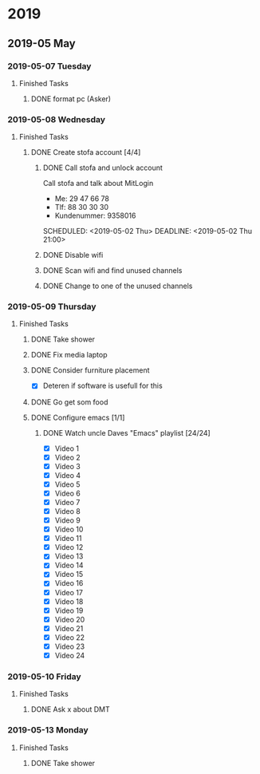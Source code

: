 
* 2019
** 2019-05 May
*** 2019-05-07 Tuesday
**** Finished Tasks
***** DONE format pc (Asker)
CLOSED: [2019-05-07 Tue 08:02] DEADLINE: <2019-05-07 Tue 10:00> SCHEDULED: <2019-05-07 Tue>
:PROPERTIES:
:ARCHIVE_TIME: 2019-05-09 Thu 16:19
:ARCHIVE_FILE: ~/org/main.org
:ARCHIVE_OLPATH: Todo list
:ARCHIVE_CATEGORY: main
:ARCHIVE_TODO: DONE
:END:
:LOGBOOK:
- State "DONE"       from "ACTIVE"     [2019-05-07 Tue 08:02]
- Note taken on [2019-05-07 Tue 04:33] \\
  Graphics card seems dead
- Note taken on [2019-05-07 Tue 04:31] \\
  Pc recived without hdd
- State "ACTIVE"     from              [2019-05-07 Tue 02:43]
:END:
*** 2019-05-08 Wednesday
**** Finished Tasks
***** DONE Create stofa account [4/4]
CLOSED: [2019-05-08 Wed 19:06]
:PROPERTIES:
:ARCHIVE_TIME: 2019-05-09 Thu 16:21
:ARCHIVE_FILE: ~/org/main.org
:ARCHIVE_OLPATH: Projects
:ARCHIVE_CATEGORY: main
:ARCHIVE_TODO: DONE
:END:
:LOGBOOK:
- State "DONE"       from              [2019-05-08 Wed 19:06]
:END:
****** DONE Call stofa and unlock account
CLOSED: [2019-05-08 Wed 19:05]
Call stofa and talk about MitLogin
- Me: 29 47 66 78
- Tlf: 88 30 30 30
- Kundenummer: 9358016

SCHEDULED: <2019-05-02 Thu> DEADLINE: <2019-05-02 Thu 21:00>
:LOGBOOK:
- State "DONE"       from "IMPORTANT"  [2019-05-08 Wed 19:05]
- State "IMPORTANT"  from              [2019-05-02 Thu 08:25]
:END:

****** DONE Disable wifi
CLOSED: [2019-05-08 Wed 19:05]

:LOGBOOK:
- State "DONE"       from "TODO"       [2019-05-08 Wed 19:05]
- State "TODO"       from              [2019-05-02 Thu 08:28]
:END:
****** DONE Scan wifi and find unused channels
CLOSED: [2019-05-08 Wed 19:06]

:LOGBOOK:
- State "DONE"       from "TODO"       [2019-05-08 Wed 19:06]
- State "TODO"       from              [2019-05-02 Thu 08:29]
:END:

****** DONE Change to one of the unused channels
CLOSED: [2019-05-08 Wed 19:06]

:LOGBOOK:
- State "DONE"       from "TODO"       [2019-05-08 Wed 19:06]
- State "TODO"       from              [2019-05-02 Thu 08:28]
:END:
*** 2019-05-09 Thursday
**** Finished Tasks
***** DONE Take shower
CLOSED: [2019-05-09 Thu 10:46]
:PROPERTIES:
:ARCHIVE_TIME: 2019-05-09 Thu 16:20
:ARCHIVE_FILE: ~/org/main.org
:ARCHIVE_OLPATH: Todo list
:ARCHIVE_CATEGORY: main
:ARCHIVE_TODO: DONE
:END:
:LOGBOOK:
- State "DONE"       from "PUNY"       [2019-05-09 Thu 10:46]
- State "PUNY"       from              [2019-05-09 Thu 09:59]
:END:
***** DONE Fix media laptop
CLOSED: [2019-05-09 Thu 15:39] DEADLINE: <2019-05-09 Thu> SCHEDULED: <2019-05-09 Thu>
:PROPERTIES:
:ARCHIVE_TIME: 2019-05-09 Thu 16:20
:ARCHIVE_FILE: ~/org/main.org
:ARCHIVE_OLPATH: Todo list
:ARCHIVE_CATEGORY: main
:ARCHIVE_TODO: DONE
:END:
:LOGBOOK:
- State "DONE"       from "ACTIVE"     [2019-05-09 Thu 15:39]
- Note taken on [2019-05-09 Thu 08:09] \\
  WARNING! Dont press enter at package selection
- State "ACTIVE"     from "TODO"       [2019-05-09 Thu 07:53]
- State "TODO"       from              [2019-05-09 Thu 02:09]
:END:
***** DONE Consider furniture placement
CLOSED: [2019-05-09 Thu 15:40] DEADLINE: <2019-05-09 Thu> SCHEDULED: <2019-05-07 Tue>
:PROPERTIES:
:ARCHIVE_TIME: 2019-05-09 Thu 16:20
:ARCHIVE_FILE: ~/org/main.org
:ARCHIVE_OLPATH: Todo list
:ARCHIVE_CATEGORY: main
:ARCHIVE_TODO: DONE
:END:
:LOGBOOK:
- State "DONE"       from "TODO"       [2019-05-09 Thu 15:40]
- State "TODO"       from              [2019-05-07 Tue 02:51]
:END:

- [X] Deteren if software is usefull for this
***** DONE Go get som food
DEADLINE: <2019-04-30 Tue 18:00> SCHEDULED: <2019-04-30 Tue>
:PROPERTIES:
:ARCHIVE_TIME: 2019-05-09 Thu 16:21
:ARCHIVE_FILE: ~/org/main.org
:ARCHIVE_OLPATH: Projects
:ARCHIVE_CATEGORY: main
:ARCHIVE_TODO: DONE
:END:
:LOGBOOK:
- State "DONE"       from "TODO"       [2019-04-30 Tue 23:55]
- State "TODO"       from              [2019-04-30 Tue 15:52]
:END:
***** DONE Configure emacs [1/1]
CLOSED: [2019-05-09 Thu 08:12]
:PROPERTIES:
:ARCHIVE_TIME: 2019-05-09 Thu 16:21
:ARCHIVE_FILE: ~/org/main.org
:ARCHIVE_OLPATH: Projects
:ARCHIVE_CATEGORY: main
:ARCHIVE_TODO: DONE
:END:
:LOGBOOK:
- State "DONE"       from              [2019-05-09 Thu 08:12]
:END:
****** DONE Watch uncle Daves "Emacs" playlist [24/24]
CLOSED: [2019-05-09 Thu 08:11]
:LOGBOOK:
- State "DONE"       from "ACTIVE"     [2019-05-09 Thu 08:11]
- State "ACTIVE"     from              [2019-05-09 Thu 08:11]
:END:
+ [X] Video 1
+ [X] Video 2
+ [X] Video 3
+ [X] Video 4
+ [X] Video 5
+ [X] Video 6
+ [X] Video 7
+ [X] Video 8
+ [X] Video 9
+ [X] Video 10
+ [X] Video 11
+ [X] Video 12
+ [X] Video 13
+ [X] Video 14
+ [X] Video 15
+ [X] Video 16
+ [X] Video 17
+ [X] Video 18
+ [X] Video 19
+ [X] Video 20
+ [X] Video 21
+ [X] Video 22
+ [X] Video 23
+ [X] Video 24
*** 2019-05-10 Friday
**** Finished Tasks
***** DONE Ask x about DMT
CLOSED: [2019-05-10 Fri 01:17] DEADLINE: <2019-05-09 Thu 12:00> SCHEDULED: <2019-05-07 Tue 12:00>
:PROPERTIES:
:ARCHIVE_TIME: 2019-05-12 Sun 22:06
:ARCHIVE_FILE: ~/org/main.org
:ARCHIVE_OLPATH: Todo list
:ARCHIVE_CATEGORY: main
:ARCHIVE_TODO: DONE
:END:
:LOGBOOK:
- State "DONE"       from "TODO"       [2019-05-10 Fri 01:17]
- State "TODO"       from              [2019-05-07 Tue 03:14]
:END:
*** 2019-05-13 Monday
**** Finished Tasks
***** DONE Take shower
CLOSED: [2019-05-13 Mon 00:35] DEADLINE: <2019-05-12 Sun> SCHEDULED: <2019-05-12 Sun>
:PROPERTIES:
:ARCHIVE_TIME: 2019-05-13 Mon 00:35
:ARCHIVE_FILE: ~/org/main.org
:ARCHIVE_OLPATH: Todo list
:ARCHIVE_CATEGORY: main
:ARCHIVE_TODO: DONE
:END:
:LOGBOOK:
- State "DONE"       from "ACTIVE"     [2019-05-13 Mon 00:35]
- State "ACTIVE"     from "TODO"       [2019-05-12 Sun 22:09]
- State "TODO"       from              [2019-05-12 Sun 22:09]
:END:
